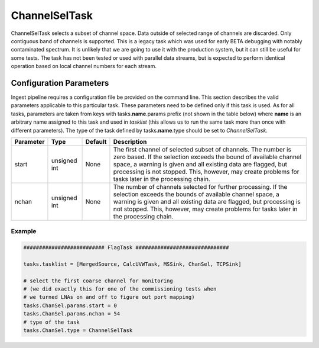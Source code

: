 ChannelSelTask
==============

ChannelSelTask selects a subset of channel space. Data outside of selected range of channels are
discarded. Only contiguous band of channels is supported. This is a legacy task which was used for
early BETA debugging with notably contaminated spectrum. It is unlikely that we are going to use
it with the production system, but it can still be useful for some tests. The task has not been
tested or used with parallel data streams, but is expected to perform identical operation based
on local channel numbers for each stream.

Configuration Parameters
------------------------

Ingest pipeline requires a configuration file be provided on the command line. This
section describes the valid parameters applicable to this particular task.
These parameters need to be defined only if this task is used. As for all tasks, parameters are taken
from keys with tasks.\ **name**\ .params prefix (not shown in the table below) where
**name** is an arbitrary name assigned to this task and used in *tasklist* (this allows us
to run the same task more than once with different parameters). The type of
the task defined by tasks.\ **name**\ .type should be set to *ChannelSelTask*.


+----------------------------+-------------------+------------+--------------------------------------------------------------+
|**Parameter**               |**Type**           |**Default** |**Description**                                               |
|                            |                   |            |                                                              |
+============================+===================+============+==============================================================+
|start                       |unsigned int       |None        |The first channel of selected subset of channels. The number  |
|                            |                   |            |is zero based. If the selection exceeds the bound of available|
|                            |                   |            |channel space, a warning is given and all existing data are   |
|                            |                   |            |flagged, but processing is not stopped. This, however, may    |
|                            |                   |            |create problems for tasks later in the processing chain.      |
+----------------------------+-------------------+------------+--------------------------------------------------------------+
|nchan                       |unsigned int       |None        |The number of channels selected for further processing.       |
|                            |                   |            |If the selection exceeds the bounds of available channel      |
|                            |                   |            |space, a warning is given and all existing data are flagged,  |
|                            |                   |            |but processing is not stopped. This, however, may create      |
|                            |                   |            |problems for tasks later in the processing chain.             |
+----------------------------+-------------------+------------+--------------------------------------------------------------+


Example
~~~~~~~

.. code-block:: bash

    ########################## FlagTask ##############################

    tasks.tasklist = [MergedSource, CalcUVWTask, MSSink, ChanSel, TCPSink]

    # select the first coarse channel for monitoring
    # (we did exactly this for one of the commissioning tests when
    # we turned LNAs on and off to figure out port mapping)                         
    tasks.ChanSel.params.start = 0
    tasks.ChanSel.params.nchan = 54
    # type of the task
    tasks.ChanSel.type = ChannelSelTask

    

